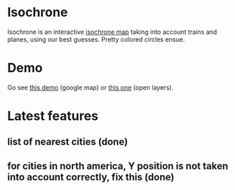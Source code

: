 * Isochrone
Isochrone is an interactive [[https://en.wikipedia.org/wiki/Isochrone_map][isochrone map]] taking into account trains
and planes, using our best guesses.  Pretty colored circles ensue.

* Demo
Go see [[https://madiot.fr/map.html][this demo]] (google map) or [[https://madiot.fr/omap.html][this one]] (open layers).

* Latest features

** list of nearest cities (done)

** for cities in north america, Y position is not taken into account correctly, fix this (done)
